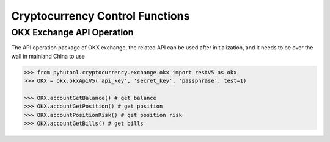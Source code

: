 ================================
Cryptocurrency Control Functions
================================

OKX Exchange API Operation
==========================

The API operation package of OKX exchange, the related API can be used after initialization, and it needs to be over the wall in mainland China to use

.. code:: python

    >>> from pyhutool.cryptocurrency.exchange.okx import restV5 as okx
    >>> OKX = okx.okxApiV5('api_key', 'secret_key', 'passphrase', test=1)

    >>> OKX.accountGetBalance() # get balance
    >>> OKX.accountGetPosition() # get position
    >>> OKX.accountPositionRisk() # get position risk
    >>> OKX.accountGetBills() # get bills

